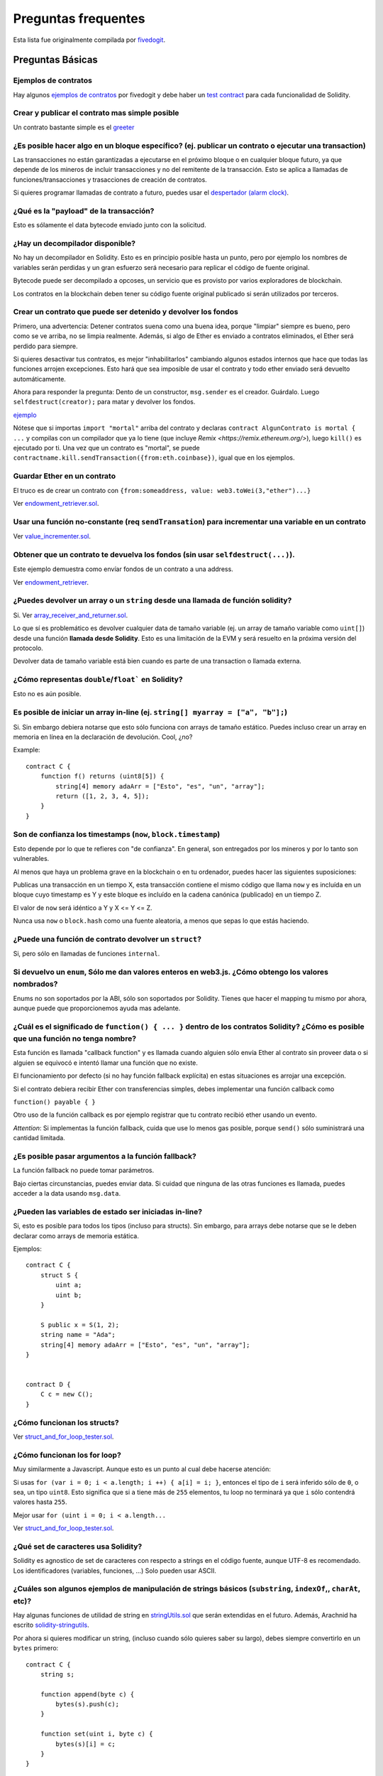 ####################
Preguntas frequentes
####################

Esta lista fue originalmente compilada por `fivedogit  <mailto:fivedogit@gmail.com>`_.


*****************
Preguntas Básicas
*****************

Ejemplos de contratos
=====================

Hay algunos `ejemplos de contratos <https://github.com/fivedogit/solidity-baby-steps/tree/master/contracts/>`_ por fivedogit
y debe haber un `test contract <https://github.com/ethereum/solidity/blob/develop/test/libsolidity/SolidityEndToEndTest.cpp>`_ para cada funcionalidad de Solidity.


Crear y publicar el contrato mas simple posible
===============================================

Un contrato bastante simple es el `greeter <https://github.com/fivedogit/solidity-baby-steps/blob/master/contracts/05_greeter.sol>`_

¿Es posible hacer algo en un bloque específico? (ej. publicar un contrato o ejecutar una transaction)
=====================================================================================================

Las transacciones no están garantizadas a ejecutarse en el próximo bloque o en cualquier
bloque futuro, ya que depende de los mineros de incluir transacciones y no del
remitente de la transacción. Esto se aplica a llamadas de funciones/transacciones y trasacciones
de creación de contratos.

Si quieres programar llamadas de contrato a futuro, puedes usar el
`despertador (alarm clock) <http://www.ethereum-alarm-clock.com/>`_.


¿Qué es la "payload" de la transacción?
=======================================

Esto es sólamente el data bytecode enviado junto con la solicitud.

¿Hay un decompilador disponible?
================================

No hay un decompilador en Solidity. Esto es en principio posible
hasta un punto, pero por ejemplo los nombres de variables serán
perdidas y un gran esfuerzo será necesario para replicar el código
de fuente original.

Bytecode puede ser decompilado a opcoses, un servicio que es provisto
por varios exploradores de blockchain.

Los contratos en la blockchain deben tener su código fuente
original publicado si serán utilizados por terceros.

Crear un contrato que puede ser detenido y devolver los fondos
==============================================================

Primero, una advertencia: Detener contratos suena como una buena idea, porque "limpiar"
siempre es bueno, pero como se ve arriba, no se limpia realmente. Además,
si algo de Ether es enviado a contratos eliminados, el Ether será perdido para
siempre.

Si quieres desactivar tus contratos, es mejor "inhabilitarlos" cambiando algunos estados
internos que hace que todas las funciones arrojen excepciones. Esto hará que sea imposible
de usar el contrato y todo ether enviado será devuelto automáticamente.

Ahora para responder la pregunta: Dento de un constructor, ``msg.sender`` es el
creador. Guárdalo. Luego ``selfdestruct(creator);`` para matar y devolver los fondos.

`ejemplo <https://github.com/fivedogit/solidity-baby-steps/blob/master/contracts/05_greeter.sol>`_

Nótese que si importas ``import "mortal"`` arriba del contrato y declaras
``contract AlgunContrato is mortal { ...`` y compilas con un compilador que ya lo
tiene (que incluye `Remix <https://remix.ethereum.org/>`), luego
``kill()`` es ejecutado por ti. Una vez que un contrato es "mortal", se puede
``contractname.kill.sendTransaction({from:eth.coinbase})``, igual que en los
ejemplos.


Guardar Ether en un contrato
============================

El truco es de crear un contrato con ``{from:someaddress, value: web3.toWei(3,"ether")...}``

Ver `endowment_retriever.sol <https://github.com/fivedogit/solidity-baby-steps/blob/master/contracts/30_endowment_retriever.sol>`_.

Usar una función no-constante (req ``sendTransation``) para incrementar una variable en un contrato
===================================================================================================

Ver `value_incrementer.sol <https://github.com/fivedogit/solidity-baby-steps/blob/master/contracts/20_value_incrementer.sol>`_.

Obtener que un contrato te devuelva los fondos (sin usar ``selfdestruct(...)``).
================================================================================

Este ejemplo demuestra como envíar fondos de un contrato a una address.

Ver `endowment_retriever <https://github.com/fivedogit/solidity-baby-steps/blob/master/contracts/30_endowment_retriever.sol>`_.

¿Puedes devolver un array o un ``string`` desde una llamada de función solidity?
================================================================================

Si. Ver `array_receiver_and_returner.sol <https://github.com/fivedogit/solidity-baby-steps/blob/master/contracts/60_array_receiver_and_returner.sol>`_.

Lo que sí es problemático es devolver cualquier data de tamaño variable (ej. un
array de tamaño variable como ``uint[]``) desde una función **llamada desde Solidity**.
Esto es una limitación de la EVM y será resuelto en la próxima versión del protocolo.

Devolver data de tamaño variable está bien cuando es parte de una transaction o llamada externa.

¿Cómo representas ``double``/``float``` en Solidity?
====================================================

Esto no es aún posible.

Es posible de iniciar un array in-line (ej. ``string[] myarray = ["a", "b"];``)
===============================================================================

Si. Sin embargo debiera notarse que esto sólo funciona con arrays de tamaño estático. Puedes incluso crear un array en memoria en línea en la declaración de devolución. Cool, ¿no?

Example::

    contract C {
        function f() returns (uint8[5]) {
            string[4] memory adaArr = ["Esto", "es", "un", "array"];
            return ([1, 2, 3, 4, 5]);
        }
    }

Son de confianza los timestamps (``now``, ``block.timestamp``)
==============================================================

Esto depende por lo que te refieres con "de confianza".
En general, son entregados por los mineros y por lo tanto son vulnerables.

Al menos que haya un problema grave en la blockchain o en tu ordenador,
puedes hacer las siguientes suposiciones:

Publicas una transacción en un tiempo X, esta transacción contiene el
mismo código que llama ``now`` y es incluída en un bloque cuyo timestamp
es Y y este bloque es incluído en la cadena canónica (publicado) en un tiempo Z.

El valor de ``now`` será idéntico a Y y X <= Y <= Z.

Nunca usa ``now`` o ``block.hash`` como una fuente aleatoria, a menos que
sepas lo que estás haciendo.


¿Puede una función de contrato devolver un ``struct``?
======================================================

Si, pero sólo en llamadas de funciones ``internal``.

Si devuelvo un ``enum``, Sólo me dan valores enteros en web3.js. ¿Cómo obtengo los valores nombrados?
=====================================================================================================

Enums no son soportados por la ABI, sólo son soportados por Solidity.
Tienes que hacer el mapping tu mismo por ahora, aunque puede que proporcionemos
ayuda mas adelante.


¿Cuál es el significado de ``function() { ... }`` dentro de los contratos Solidity? ¿Cómo es posible que una función no tenga nombre?
======================================================================================================================================

Esta función es llamada "callback function" y es
llamada cuando alguien sólo envía Ether al contrato sin proveer data
o si alguien se equivocó e intentó llamar una función que no existe.

El funcionamiento por defecto (si no hay función fallback explícita) en
estas situaciones es arrojar una excepción.

Si el contrato debiera recibir Ether con transferencias simples, debes
implementar una función callback como

``function() payable { }``

Otro uso de la función callback es por ejemplo registrar que tu contrato
recibió ether usando un evento.

*Attention*: Si implementas la función fallback, cuida que use lo menos gas
posible, porque ``send()`` sólo suministrará una cantidad limitada.


¿Es posible pasar argumentos a la función fallback?
===================================================

La función fallback no puede tomar parámetros.

Bajo ciertas circunstancias, puedes enviar data. Si cuidad que ninguna
de las otras funciones es llamada, puedes acceder a la data usando
``msg.data``.

¿Pueden las variables de estado ser iniciadas in-line?
======================================================

Si, esto es posible para todos los tipos (incluso para structs). Sin embargo,
para arrays debe notarse que se le deben declarar como arrays de memoria estática.

Ejemplos::

    contract C {
        struct S {
            uint a;
            uint b;
        }

        S public x = S(1, 2);
        string name = "Ada";
        string[4] memory adaArr = ["Esto", "es", "un", "array"];
    }


    contract D {
        C c = new C();
    }

¿Cómo funcionan los structs?
============================

Ver `struct_and_for_loop_tester.sol <https://github.com/fivedogit/solidity-baby-steps/blob/master/contracts/65_struct_and_for_loop_tester.sol>`_.

¿Cómo funcionan los for loop?
=============================

Muy similarmente a Javascript. Aunque esto es un punto al cual debe hacerse atención:

Si usas ``for (var i = 0; i < a.length; i ++) { a[i] = i; }``, entonces
el tipo de ``i`` será inferido sólo de ``0``, o sea, un tipo ``uint8``.
Esto significa que si ``a`` tiene más de ``255`` elementos, tu loop no terminará
ya que ``i`` sólo contendrá valores hasta ``255``.

Mejor usar ``for (uint i = 0; i < a.length...``

Ver `struct_and_for_loop_tester.sol <https://github.com/fivedogit/solidity-baby-steps/blob/master/contracts/65_struct_and_for_loop_tester.sol>`_.

¿Qué set de caracteres usa Solidity?
====================================

Solidity es agnostico de set de caracteres con respecto a strings en el código fuente,
aunque UTF-8 es recomendado. Los identificadores (variables, funciones, ...) Solo pueden
usar ASCII.

¿Cuáles son algunos ejemplos de manipulación de strings básicos (``substring``, ``indexOf``,, ``charAt``, etc)?
===============================================================================================================

Hay algunas funciones de utilidad de string en `stringUtils.sol <https://github.com/ethereum/dapp-bin/blob/master/library/stringUtils.sol>`_
que serán extendidas en el futuro. Además, Arachnid ha escrito `solidity-stringutils <https://github.com/Arachnid/solidity-stringutils>`_.

Por ahora si quieres modificar un string, (incluso cuando sólo quieres saber su largo),
debes siempre convertirlo en un ``bytes`` primero::


    contract C {
        string s;

        function append(byte c) {
            bytes(s).push(c);
        }

        function set(uint i, byte c) {
            bytes(s)[i] = c;
        }
    }


¿Puedo concatenar dos strings?
==============================

Tienes que hacerlo manualmente por ahora.

Por qué la función de bajo nivel ``.call()`` es menos favorable que instanciando un contrato con ua vaiable (``ContractBb;``) y ejecutando sus funcioens (``b.doSomething();``)?
==========================================================================================================================================================================================

TODO: 
Si usar reales funciones, el compilador le dirá si los tipos de
los argumentos no concuerdan, si la función no existe
o no es visible y hará el empaquetamiento de los argumentos
por tí.


Ver `ping.sol <https://github.com/fivedogit/solidity-baby-steps/blob/master/contracts/45_ping.sol>`_ y
`pong.sol <https://github.com/fivedogit/solidity-baby-steps/blob/master/contracts/45_pong.sol>`_.

¿El gas inutilizado es automaticamente devuelto?
================================================

Si y es immediato, ej. hecho como parte de la transacción.

Cuando se devuelve un valor de tipo ``unint``, ¿es posible devolver un `undefined`` o un valor ``null``?
========================================================================================================

Esto no es posible, porque todos los tipos usan el rango de valores totales.

Tienes la opción de ``arrojar`` un error, que también revirtirá la transacción
completa, que puede que sea una buena idea si obtuviste una situación inesperada.

Si no quieres deolver un error, puedes devolver un par::

    contract C {
        uint[] counters;

        function getCounter(uint index)
            returns (uint counter, bool error) {
                if (index >= counters.length)
                    return (0, true);
                else
                    return (counters[index], false);
        }

        function checkCounter(uint index) {
            var (counter, error) = getCounter(index);
            if (error) {
                ...
            } else {
                ...
            }
        }
    }

¿Los comentarios son incluídos en los contratos publicados y incrementan el gas
===============================================================================

No. Todo lo que no sea utilizado para la ejecución es eliminado durante la compilación.
Esto incluye, entre otras cosas, comentarios, nombres de variable y nombres de tipos.

¿Qué pasa si envías ether junto con una llamada de función a un contrato?
=========================================================================

Se agrega al balance total del contrato, igual que cuando mandas ether creando un contrato.
Sólo puedes envíar ether junto con una función que tiene modificador ``payable``,
si no, una excepción es levantada.

¿Es posible obtener una respuesta tx para una transacción ejecutada contrato-a-contrato?
===================================================================================

No, una llamada de función de un contrato a otro no crea su propia transacción,
tienes que mirar en la transacción general. Eso también es la razón por la que
varios exploradores de bloques no muestran Ether envíado entre contratos correctamente.


¿Cuál es la palabra clave ``memory`` y qué hace?
================================================

La Máquina Virtual Ethereum tiene tres áreas donde puede guardar cosas.

La primera es "storage", donde todas las variables de estado del contrato existen.
Cada contrato tiene su propio storage y es persistente entre llamdas de función
y bastate caro usarlo.

La segunda es "memory", esto es usado para guardar valores temporales. Es
borrado entre llamdas de función (externas) y es más barato usar.

La tercera es en el stack, que es usado para guardar pequeñas variables locales.
Es casi gratis para usar, pero sólo puede guardar una cantidad limitada de valores.

Para casi todos los tipos, no puedes especificar donde deben ser gurdadas, porque
son copiadas cada vez que se usan.

Los tipos donde la storage-location es importante son structs
y arrays. Si, por ejemplo, pasaras estas variables en llamadas de función, su
data no es copiada si puede quedar en memoria o quedar en storage.
Esto significa que puedes modificar su contenido en la función llamada
y estas modificaciones aún serán visibles al llamador.

Hay valores por defecto para el storage location dependiendo de que tipo
de variable le concierne:

* variables de estado siempre están en storage
* argumentos de función siempre están en memoria
* variable locales siempre referencian storage

Example::

    contract C {
        uint[] data1;
        uint[] data2;

        function appendOne() {
            append(data1);
        }

        function appendTwo() {
            append(data2);
        }

        function append(uint[] storage d) {
            d.push(1);
        }
    }

La función ``append`` puede funcionar en ambos ``data1`` y ``data2`` y sus
modificaciones serán guardadas permenentemente. Si quitas la palabra clave
``storage``, por defecto se usa ``memory`` para argumentos de función. Esto tiene
como efecto que en el punto donde ``append(data1)`` o ``append(data2)`` son llamadas,
una copia independiente de la variable de estado es creada en memoria y ``append``
opera en esta copia (que no soporta ``.push`` - pero eso es otro tema). Las
modificaciones a esta copia independiente no se llevan a ``data1`` o ``data2``.

Un error típico es declarar una variable local y presumir que será creada en
memoria, aunque será creada en storage::

    /// ESTE CONTRATO CONTIENE UN ERROR
    contract C {
        uint someVariable;
        uint[] data;

        function f() {
            uint[] x;
            x.push(2);
            data = x;
        }
    }

El tipo de la variable local ``x`` es ``unint[] storage``, pero ya que
storage no es asignada dinámicamente, tiene que ser asignada desde
una variable de estado antes de que pueda ser usada. Entonces nada de
espacio en storage será asignado para ``x``, pero en cambio funciona
sólo como un alias para variables pre existentes en storage.

Lo que pasará es que el compilador interpreta ``x`` como un pointer
storage y lo apuntará al slot de storage ``0`` por defecto.
Esto significa que ``unaVariable`` (que reside en slot ``0``
de storage) es modificada por ``x.push(2)``.

La manera correcta de hacerlo es la siguiente::

    contract C {
        uint someVariable;
        uint[] data;

        function f() {
            uint[] x = data;
            x.push(2);
        }
    }

¿Cuál es la diferencia entre ``bytes`` y ``byte[]``?
====================================================

``bytes`` es en general mas eficiente: Cuando se usa como argumentos a funciones (ej
en CALLDATA) o en memoria, cada elemento de un ``byte[]`` es acolchado a 32 bytes
que derrocha 31 bytes por elemento.

¿Es posible envíar un valor mientras se llama una función que está overloaded?
==============================================================================

Es una funcionalidad que falta conocida. https://www.pivotaltracker.com/story/show/92020468
como parte de https://www.pivotaltracker.com/n/projects/1189488

La mejor solución actualmente es introducir un caso de uso especial para gas y valor
y simplemente re-checkear si están presentes en el punto de resolución de overload.

*******************
Preguntas Avanzadas
*******************

¿Cómo se obtiene un número al azar en un contrato? (Emplementar un contrato de apuestas autónomo)
=================================================================================================

Obtener números al azar es a menudo una parte crucial de un proyecto crypto
y la mayoría de los errores vienen de malos generadores de números random.

Si no quieres que sea seguro, puedes contruir algo similar a la `moneda flipper <https://github.com/fivedogit/solidity-baby-steps/blob/master/contracts/35_coin_flipper.sol>`_
si no, mejor usar otro contrato que entrega azar, como el `RANDAO <https://github.com/randao/randao>`_`

Obtener un valor devuelto de una función no constante desde otro contrato
=========================================================================

El punto clave es que el contrato que llama necesita saber sobre la función que intenta llamar.

Ver `ping.sol <https://github.com/fivedogit/solidity-baby-steps/blob/master/contracts/45_ping.sol>`_
y `pong.sol <https://github.com/fivedogit/solidity-baby-steps/blob/master/contracts/45_pong.sol>`_.


Hacer que un contrato haga algo apenas es minado por primera vez
================================================================

Usar el contructor. Cualquier cosa dentro de él será ejecutado cuando el contrato sea minado.

Ver `replicator.sol <https://github.com/fivedogit/solidity-baby-steps/blob/master/contracts/50_replicator.sol>`_.

¿Cómo se crea un array de dos dimenciones?
==========================================

Ver `2D_array.sol <https://github.com/fivedogit/solidity-baby-steps/blob/master/contracts/55_2D_array.sol>`_.

Nótese que llenando un cuadrado de 10x10 de ``uint8`` + creación de contrato tomó mas de ``800,000``
gas en el momento de escribir este contrato. 17x17 tomó ``2,000,000`` gas. Con un límite a
3.14 millones, bueno, hay poco espacio para esto.

Nótese que simplemente "creando" un array es gratis, los costos son en rellenarlo.

Nota2: Optimizando acceso storage puede bajar los costes de gas muchísimo, porque
32 valores ``uint8`` pueden ser guardados en un slot simple. El problema es que estas
optimizaciones actualmente no funcionan en bucles y también tienen un problema con revisión
de límites.
Aunque, puedes obtener mejores resultados en el futuro.


What does ``p.recipient.call.value(p.amount)(p.data)`` do?
==========================================================

Every external function call in Solidity can be modified in two ways:

1. You can add Ether together with the call
2. You can limit the amount of gas available to the call

This is done by "calling a function on the function":

``f.gas(2).value(20)()`` calls the modified function ``f`` and thereby sending 20
Wei and limiting the gas to 2 (so this function call will most likely go out of
gas and return your 20 Wei).

In the above example, the low-level function ``call`` is used to invoke another
contract with ``p.data`` as payload and ``p.amount`` Wei is sent with that call.

What happens to a ``struct``'s mapping when copying over a ``struct``?
======================================================================

This is a very interesting question. Suppose that we have a contract field set up like such::

    struct user {
        mapping(string => address) usedContracts;
    }

    function somefunction {
       user user1;
       user1.usedContracts["Hello"] = "World";
       user user2 = user1;
    }

In this case, the mapping of the struct being copied over into the userList is ignored as there is no "list of mapped keys".
Therefore it is not possible to find out which values should be copied over.

How do I initialize a contract with only a specific amount of wei?
==================================================================

Currently the approach is a little ugly, but there is little that can be done to improve it.
In the case of a ``contract A`` calling a new instance of ``contract B``, parentheses have to be used around
``new B`` because ``B.value`` would refer to a member of ``B`` called ``value``.
You will need to make sure that you have both contracts aware of each other's presence and that ``contract B`` has a ``payable`` constructor.
In this example::

    contract B {
        function B() payable {}
    }


    contract A {
        address child;

        function test() {
            child = (new B).value(10)(); //construct a new B with 10 wei
        }
    }

Can a contract function accept a two-dimensional array?
=======================================================

This is not yet implemented for external calls and dynamic arrays -
you can only use one level of dynamic arrays.

What is the relationship between ``bytes32`` and ``string``? Why is it that ``bytes32 somevar = "stringliteral";`` works and what does the saved 32-byte hex value mean?
========================================================================================================================================================================

The type ``bytes32`` can hold 32 (raw) bytes. In the assignment ``bytes32 samevar = "stringliteral";``,
the string literal is interpreted in its raw byte form and if you inspect ``somevar`` and
see a 32-byte hex value, this is just ``"stringliteral"`` in hex.

The type ``bytes`` is similar, only that it can change its length.

Finally, ``string`` is basically identical to ``bytes`` only that it is assumed
to hold the UTF-8 encoding of a real string. Since ``string`` stores the
data in UTF-8 encoding it is quite expensive to compute the number of
characters in the string (the encoding of some characters takes more
than a single byte). Because of that, ``string s; s.length`` is not yet
supported and not even index access ``s[2]``. But if you want to access
the low-level byte encoding of the string, you can use
``bytes(s).length`` and ``bytes(s)[2]`` which will result in the number
of bytes in the UTF-8 encoding of the string (not the number of
characters) and the second byte (not character) of the UTF-8 encoded
string, respectively.


Can a contract pass an array (static size) or string or ``bytes`` (dynamic size) to another contract?
=====================================================================================================

Sure. Take care that if you cross the memory / storage boundary,
independent copies will be created::

    contract C {
        uint[20] x;

        function f() {
            g(x);
            h(x);
        }

        function g(uint[20] y) {
            y[2] = 3;
        }

        function h(uint[20] storage y) {
            y[3] = 4;
        }
    }

The call to ``g(x)`` will not have an effect on ``x`` because it needs
to create an independent copy of the storage value in memory
(the default storage location is memory). On the other hand,
``h(x)`` successfully modifies ``x`` because only a reference
and not a copy is passed.

Sometimes, when I try to change the length of an array with ex: ``arrayname.length = 7;`` I get a compiler error ``Value must be an lvalue``. Why?
==================================================================================================================================================

You can resize a dynamic array in storage (i.e. an array declared at the
contract level) with ``arrayname.length = <some new length>;``. If you get the
"lvalue" error, you are probably doing one of two things wrong.

1. You might be trying to resize an array in "memory", or

2. You might be trying to resize a non-dynamic array.

::

    int8[] memory memArr;        // Case 1
    memArr.length++;             // illegal
    int8[5] storageArr;          // Case 2
    somearray.length++;          // legal
    int8[5] storage storageArr2; // Explicit case 2
    somearray2.length++;         // legal

**Important note:** In Solidity, array dimensions are declared backwards from the way you
might be used to declaring them in C or Java, but they are access as in
C or Java.

For example, ``int8[][5] somearray;`` are 5 dynamic ``int8`` arrays.

The reason for this is that ``T[5]`` is always an array of 5 ``T``'s,
no matter whether ``T`` itself is an array or not (this is not the
case in C or Java).

Is it possible to return an array of strings (``string[]``) from a Solidity function?
=====================================================================================

Not yet, as this requires two levels of dynamic arrays (``string`` is a dynamic array itself).

If you issue a call for an array, it is possible to retrieve the whole array? Or must you write a helper function for that?
===========================================================================================================================

The automatic getter function for a public state variable of array type only returns
individual elements. If you want to return the complete array, you have to
manually write a function to do that.


What could have happened if an account has storage value(s) but no code?  Example: http://test.ether.camp/account/5f740b3a43fbb99724ce93a879805f4dc89178b5
==========================================================================================================================================================

The last thing a constructor does is returning the code of the contract.
The gas costs for this depend on the length of the code and it might be
that the supplied gas is not enough. This situation is the only one
where an "out of gas" exception does not revert changes to the state,
i.e. in this case the initialisation of the state variables.

https://github.com/ethereum/wiki/wiki/Subtleties

After a successful CREATE operation's sub-execution, if the operation returns x, 5 * len(x) gas is subtracted from the remaining gas before the contract is created. If the remaining gas is less than 5 * len(x), then no gas is subtracted, the code of the created contract becomes the empty string, but this is not treated as an exceptional condition - no reverts happen.


What does the following strange check do in the Custom Token contract?
======================================================================

::

    require((balanceOf[_to] + _value) >= balanceOf[_to]);

Integers in Solidity (and most other machine-related programming languages) are restricted to a certain range.
For ``uint256``, this is ``0`` up to ``2**256 - 1``. If the result of some operation on those numbers
does not fit inside this range, it is truncated. These truncations can have
`serious consequences <https://en.bitcoin.it/wiki/Value_overflow_incident>`_, so code like the one
above is necessary to avoid certain attacks.


More Questions?
===============

If you have more questions or your question is not answered here, please talk to us on
`gitter <https://gitter.im/ethereum/solidity>`_ or file an `issue <https://github.com/ethereum/solidity/issues>`_.
